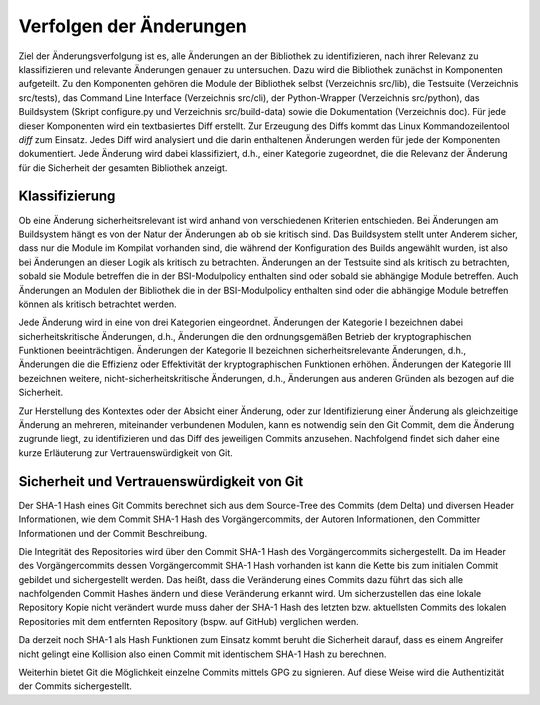 Verfolgen der Änderungen
========================

Ziel der Änderungsverfolgung ist es, alle Änderungen an der Bibliothek zu
identifizieren, nach ihrer Relevanz zu klassifizieren und relevante Änderungen
genauer zu untersuchen. Dazu wird die Bibliothek zunächst in Komponenten
aufgeteilt. Zu den Komponenten gehören die Module der Bibliothek selbst
(Verzeichnis src/lib), die Testsuite (Verzeichnis src/tests), das Command Line
Interface (Verzeichnis src/cli), der Python-Wrapper (Verzeichnis src/python),
das Buildsystem (Skript configure.py und Verzeichnis src/build-data) sowie die
Dokumentation (Verzeichnis doc). Für jede dieser Komponenten wird ein
textbasiertes Diff erstellt. Zur Erzeugung des Diffs kommt das Linux
Kommandozeilentool *diff* zum Einsatz. Jedes Diff wird analysiert und die darin
enthaltenen Änderungen werden für jede der Komponenten dokumentiert. Jede
Änderung wird dabei klassifiziert, d.h., einer Kategorie zugeordnet, die die
Relevanz der Änderung für die Sicherheit der gesamten Bibliothek anzeigt.

Klassifizierung
---------------

Ob eine Änderung sicherheitsrelevant ist wird anhand von verschiedenen Kriterien
entschieden. Bei Änderungen am Buildsystem hängt es von der Natur der Änderungen
ab ob sie kritisch sind. Das Buildsystem stellt unter Anderem sicher, dass nur
die Module im Kompilat vorhanden sind, die während der Konfiguration des Builds
angewählt wurden, ist also bei Änderungen an dieser Logik als kritisch zu
betrachten. Änderungen an der Testsuite sind als kritisch zu betrachten, sobald
sie Module betreffen die in der BSI-Modulpolicy enthalten sind oder sobald sie
abhängige Module betreffen. Auch Änderungen an Modulen der Bibliothek die in der
BSI-Modulpolicy enthalten sind oder die abhängige Module betreffen können als
kritisch betrachtet werden.

Jede Änderung wird in eine von drei Kategorien eingeordnet. Änderungen der
Kategorie I bezeichnen dabei sicherheitskritische Änderungen, d.h., Änderungen
die den ordnungsgemäßen Betrieb der kryptographischen Funktionen
beeinträchtigen. Änderungen der Kategorie II bezeichnen sicherheitsrelevante
Änderungen, d.h., Änderungen die die Effizienz oder Effektivität der
kryptographischen Funktionen erhöhen. Änderungen der Kategorie III bezeichnen
weitere, nicht-sicherheitskritische Änderungen, d.h., Änderungen aus anderen
Gründen als bezogen auf die Sicherheit.

Zur Herstellung des Kontextes oder der Absicht einer Änderung, oder zur
Identifizierung einer Änderung als gleichzeitige Änderung an mehreren,
miteinander verbundenen Modulen, kann es notwendig sein den Git Commit, dem die
Änderung zugrunde liegt, zu identifizieren und das Diff des jeweiligen Commits
anzusehen. Nachfolgend findet sich daher eine kurze Erläuterung zur
Vertrauenswürdigkeit von Git.

Sicherheit und Vertrauenswürdigkeit von Git
-------------------------------------------

Der SHA-1 Hash eines Git Commits berechnet sich aus dem Source-Tree des Commits
(dem Delta) und diversen Header Informationen, wie dem Commit SHA-1 Hash des
Vorgängercommits, der Autoren Informationen, den Committer Informationen und der
Commit Beschreibung.

Die Integrität des Repositories wird über den Commit SHA-1 Hash des
Vorgängercommits sichergestellt. Da im Header des Vorgängercommits dessen
Vorgängercommit SHA-1 Hash vorhanden ist kann die Kette bis zum initialen Commit
gebildet und sichergestellt werden. Das heißt, dass die Veränderung eines
Commits dazu führt das sich alle nachfolgenden Commit Hashes ändern und diese
Veränderung erkannt wird. Um sicherzustellen das eine lokale Repository Kopie
nicht verändert wurde muss daher der SHA-1 Hash des letzten bzw. aktuellsten
Commits des lokalen Repositories mit dem entfernten Repository (bspw. auf
GitHub) verglichen werden.

Da derzeit noch SHA-1 als Hash Funktionen zum Einsatz kommt beruht die
Sicherheit darauf, dass es einem Angreifer nicht gelingt eine Kollision also
einen Commit mit identischem SHA-1 Hash zu berechnen.

Weiterhin bietet Git die Möglichkeit einzelne Commits mittels GPG zu signieren.
Auf diese Weise wird die Authentizität der Commits sichergestellt.
